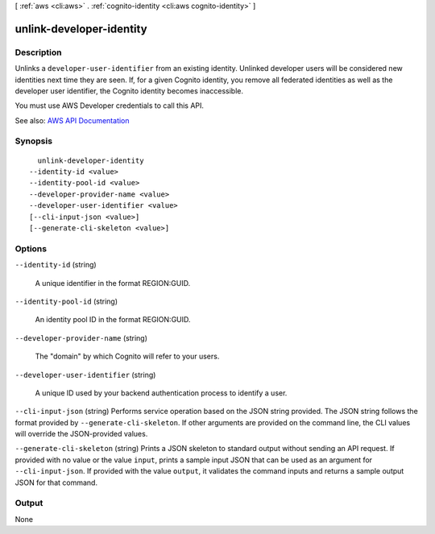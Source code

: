 [ :ref:`aws <cli:aws>` . :ref:`cognito-identity <cli:aws cognito-identity>` ]

.. _cli:aws cognito-identity unlink-developer-identity:


*************************
unlink-developer-identity
*************************



===========
Description
===========



Unlinks a ``developer-user-identifier`` from an existing identity. Unlinked developer users will be considered new identities next time they are seen. If, for a given Cognito identity, you remove all federated identities as well as the developer user identifier, the Cognito identity becomes inaccessible.

 

You must use AWS Developer credentials to call this API.



See also: `AWS API Documentation <https://docs.aws.amazon.com/goto/WebAPI/cognito-identity-2014-06-30/UnlinkDeveloperIdentity>`_


========
Synopsis
========

::

    unlink-developer-identity
  --identity-id <value>
  --identity-pool-id <value>
  --developer-provider-name <value>
  --developer-user-identifier <value>
  [--cli-input-json <value>]
  [--generate-cli-skeleton <value>]




=======
Options
=======

``--identity-id`` (string)


  A unique identifier in the format REGION:GUID.

  

``--identity-pool-id`` (string)


  An identity pool ID in the format REGION:GUID.

  

``--developer-provider-name`` (string)


  The "domain" by which Cognito will refer to your users.

  

``--developer-user-identifier`` (string)


  A unique ID used by your backend authentication process to identify a user.

  

``--cli-input-json`` (string)
Performs service operation based on the JSON string provided. The JSON string follows the format provided by ``--generate-cli-skeleton``. If other arguments are provided on the command line, the CLI values will override the JSON-provided values.

``--generate-cli-skeleton`` (string)
Prints a JSON skeleton to standard output without sending an API request. If provided with no value or the value ``input``, prints a sample input JSON that can be used as an argument for ``--cli-input-json``. If provided with the value ``output``, it validates the command inputs and returns a sample output JSON for that command.



======
Output
======

None